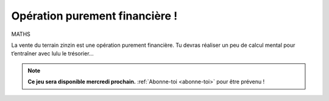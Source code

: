 Opération purement financière !
-------------------------------

MATHS

La vente du terrain zinzin est une opération purement financière. Tu devras réaliser un peu de calcul mental pour
t’entraîner avec lulu le trésorier...

.. note::

        **Ce jeu sera disponible mercredi prochain.** :ref:`Abonne-toi <abonne-toi>` pour être prévenu !

.. ..........................................................................................................;

    Un peu de calcul mental pour t’entrainer...

    Q1. Profusion
    '''''''''''''

    Sachant que sur la boite de 210 fraises Tagada coute 8,35€, combien fraises pourrait tu avoir avec 1.8M € ?

    ..  image:: meylan/meylan-operation-purement-financiere.png
        :align: center

    ..  admonition:: Réponse
        :class: toggle


        1.8M € * 210V = beaucoup de fraises tagada.
        Pour commander, prend la carte de crédit de tes parents.

    Q2. Circulation
    '''''''''''''''

    Combien faudra t-il de passages de camions pour les livrer jusqu'à ta cage d'escalier ?

    ..  admonition:: Réponse
        :class: toggle

        1 800 000 / 10 * 1.5 / 3.14 * 1789 + 1515 = beaucoup de circulation, de bruit et de pollution !
        Achête toi un masque à gaz.

    Q3. Polution
    ''''''''''''

    Combien d'arbres faudra t'il pour absorber la quantité de C02 rejetée par les camions sur le parking ?

    ..  admonition:: Réponse
        :class: toggle

        La question ne se pose pas car tu as déjà vendu le terrain gros ballot! Il n'y a plus d'arbres.
        Plus de fraicheur en été. Plus d'ombre à midi. Plus d'endroit où jouer. Ramène ta fraise et retourne
        "méditer" avec tes copains dans la cage d'escalier.

    Q4. Consomation
    '''''''''''''''

    Est-ce une bonne idée de manger tant de fraises tagada ?



    ..  admonition:: Réponse
        :class: toggle

        Oui.

        #.  Pas d'espaces verts = pas de fraises-tout-court. Tu vas quand même pas manger des légumes ?
        #.  Plus d'endroit ou jouer = faut passer le temps dans la cage d'escalier, Mange tes fraises,
            ne brule pas les poubelles.

        Commande tes fraises tagada dès maintenant sur Haribo.com !
